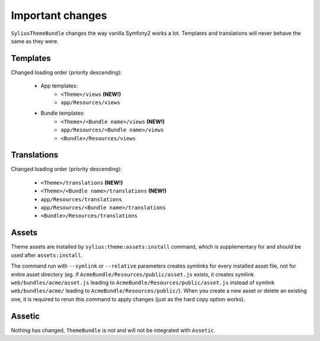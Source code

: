 Important changes
=================

``SyliusThemeBundle`` changes the way vanilla Symfony2 works a lot. Templates and translations will never behave
the same as they were.

Templates
---------

Changed loading order (priority descending):

    - App templates:
        - ``<Theme>/views`` **(NEW!)**
        - ``app/Resources/views``
    - Bundle templates:
        - ``<Theme>/<Bundle name>/views`` **(NEW!)**
        - ``app/Resources/<Bundle name>/views``
        - ``<Bundle>/Resources/views``

Translations
------------

Changed loading order (priority descending):

    - ``<Theme>/translations`` **(NEW!)**
    - ``<Theme>/<Bundle name>/translations`` **(NEW!)**
    - ``app/Resources/translations``
    - ``app/Resources/<Bundle name>/translations``
    - ``<Bundle>/Resources/translations``

Assets
------

Theme assets are installed by ``sylius:theme:assets:install`` command, which is supplementary for and should be used after ``assets:install``.

The command run with ``--symlink`` or ``--relative`` parameters creates symlinks for every installed asset file,
not for entire asset directory (eg. if ``AcmeBundle/Resources/public/asset.js`` exists, it creates symlink ``web/bundles/acme/asset.js`` 
leading to ``AcmeBundle/Resources/public/asset.js`` instead of symlink ``web/bundles/acme/`` leading to ``AcmeBundle/Resources/public/``). 
When you create a new asset or delete an existing one, it is required to rerun this command to apply changes (just as the hard copy option works).

Assetic
-------

Nothing has changed, ``ThemeBundle`` is not and will not be integrated with ``Assetic``.
